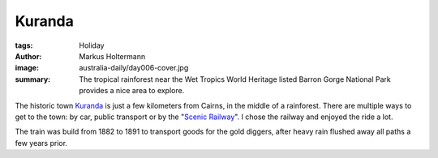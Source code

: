 =======
Kuranda
=======

:tags: Holiday
:author: Markus Holtermann
:image: australia-daily/day006-cover.jpg
:summary: The tropical rainforest near the Wet Tropics World Heritage listed
   Barron Gorge National Park provides a nice area to explore.


The historic town `Kuranda`_ is just a few kilometers from Cairns, in the middle
of a rainforest. There are multiple ways to get to the town: by car, public
transport or by the "`Scenic Railway`_". I chose the railway and enjoyed the ride
a lot.

The train was build from 1882 to 1891 to transport goods for the gold diggers,
after heavy rain flushed away all paths a few years prior.

.. gallery::
   :small: 1
   :medium: 2

   .. image:: australia-daily/day006-01.jpg
      :alt: Kuranda Scenic Railway

   .. image:: australia-daily/day006-02.jpg
      :alt: Kuranda Scenic Railway

   .. image:: australia-daily/day006-03.jpg
      :alt: Stoney Creek Falls

   .. image:: australia-daily/day006-04.jpg
      :alt: Stoney Creek Falls

   .. image:: australia-daily/day006-05.jpg
      :alt: Rainforest near Kuranda

   .. image:: australia-daily/day006-06.jpg
      :alt: Rainforest near Kuranda


.. _Kuranda: https://en.wikipedia.org/wiki/Kuranda,_Queensland
.. _Scenic Railway: https://en.wikipedia.org/wiki/Kuranda_Scenic_Railway
